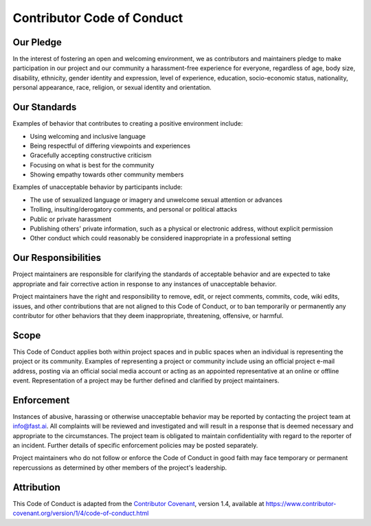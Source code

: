 Contributor Code of Conduct
===========================

Our Pledge
------------

In the interest of fostering an open and welcoming environment, we as
contributors and maintainers pledge to make participation in our project and
our community a harassment-free experience for everyone, regardless of age, body
size, disability, ethnicity, gender identity and expression, level of experience,
education, socio-economic status, nationality, personal appearance, race,
religion, or sexual identity and orientation.


Our Standards
------------

Examples of behavior that contributes to creating a positive environment
include:

* Using welcoming and inclusive language
* Being respectful of differing viewpoints and experiences
* Gracefully accepting constructive criticism
* Focusing on what is best for the community
* Showing empathy towards other community members

Examples of unacceptable behavior by participants include:

* The use of sexualized language or imagery and unwelcome sexual attention or
  advances
* Trolling, insulting/derogatory comments, and personal or political attacks
* Public or private harassment
* Publishing others' private information, such as a physical or electronic
  address, without explicit permission
* Other conduct which could reasonably be considered inappropriate in a
  professional setting


Our Responsibilities
----------------------

Project maintainers are responsible for clarifying the standards of acceptable
behavior and are expected to take appropriate and fair corrective action in
response to any instances of unacceptable behavior.

Project maintainers have the right and responsibility to remove, edit, or
reject comments, commits, code, wiki edits, issues, and other contributions
that are not aligned to this Code of Conduct, or to ban temporarily or
permanently any contributor for other behaviors that they deem inappropriate,
threatening, offensive, or harmful.

Scope
--------

This Code of Conduct applies both within project spaces and in public spaces
when an individual is representing the project or its community. Examples of
representing a project or community include using an official project e-mail
address, posting via an official social media account or acting as an appointed
representative at an online or offline event. Representation of a project may be
further defined and clarified by project maintainers.

Enforcement
-------------

Instances of abusive, harassing or otherwise unacceptable behavior may be
reported by contacting the project team at info@fast.ai. All
complaints will be reviewed and investigated and will result in a response that
is deemed necessary and appropriate to the circumstances. The project team is
obligated to maintain confidentiality with regard to the reporter of an incident.
Further details of specific enforcement policies may be posted separately.

Project maintainers who do not follow or enforce the Code of Conduct in good
faith may face temporary or permanent repercussions as determined by other
members of the project's leadership.

Attribution
-------------

This Code of Conduct is adapted from the `Contributor Covenant <https://www.contributor-covenant.org>`__, version 1.4,
available at https://www.contributor-covenant.org/version/1/4/code-of-conduct.html
